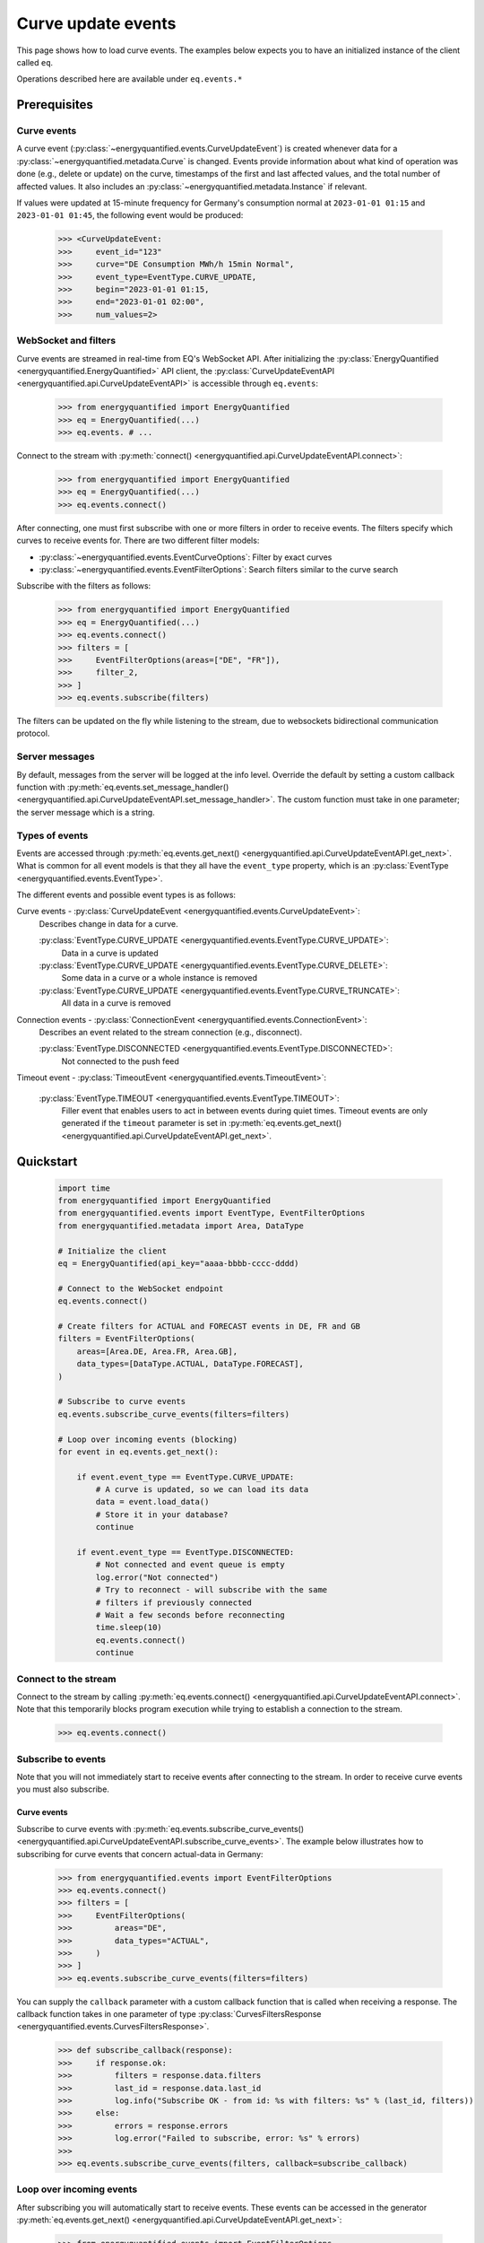 Curve update events
===========

This page shows how to load curve events. The examples below expects you to have an initialized
instance of the client called ``eq``.

Operations described here are available under ``eq.events.*``


Prerequisites
---------------------


Curve events
~~~~~~~~~~~~~~

A curve event (:py:class:`~energyquantified.events.CurveUpdateEvent`) is created whenever
data for a :py:class:`~energyquantified.metadata.Curve` is changed. Events provide information
about what kind of operation was done (e.g., delete or update) on the curve, timestamps of
the first and last affected values, and the total number of affected values. It also includes an
:py:class:`~energyquantified.metadata.Instance` if relevant.

If values were updated at 15-minute frequency for Germany's consumption normal at
``2023-01-01 01:15`` and ``2023-01-01 01:45``, the following event would be produced:

    >>> <CurveUpdateEvent:
    >>>     event_id="123"
    >>>     curve="DE Consumption MWh/h 15min Normal",
    >>>     event_type=EventType.CURVE_UPDATE,
    >>>     begin="2023-01-01 01:15,
    >>>     end="2023-01-01 02:00",
    >>>     num_values=2>


WebSocket and filters
~~~~~~~~~~~~~~

Curve events are streamed in real-time from EQ's WebSocket API. After initializing the
:py:class:`EnergyQuantified <energyquantified.EnergyQuantified>` API client, the
:py:class:`CurveUpdateEventAPI <energyquantified.api.CurveUpdateEventAPI>` is accessible
through ``eq.events``:

    >>> from energyquantified import EnergyQuantified
    >>> eq = EnergyQuantified(...)
    >>> eq.events. # ...

Connect to the stream with :py:meth:`connect() <energyquantified.api.CurveUpdateEventAPI.connect>`:

    >>> from energyquantified import EnergyQuantified
    >>> eq = EnergyQuantified(...)
    >>> eq.events.connect()

After connecting, one must first subscribe with one or more filters in order to receive events.
The filters specify which curves to receive events for. There are two different filter models:

- :py:class:`~energyquantified.events.EventCurveOptions`: Filter by exact curves
- :py:class:`~energyquantified.events.EventFilterOptions`: Search filters similar
  to the curve search

Subscribe with the filters as follows:

    >>> from energyquantified import EnergyQuantified
    >>> eq = EnergyQuantified(...)
    >>> eq.events.connect()
    >>> filters = [
    >>>     EventFilterOptions(areas=["DE", "FR"]),
    >>>     filter_2,
    >>> ]
    >>> eq.events.subscribe(filters)

The filters can be updated on the fly while listening to the stream, due to websockets
bidirectional communication protocol.


Server messages
~~~~~~~~~~~~~~

By default, messages from the server will be logged at the info level. Override the default by
setting a custom callback function with 
:py:meth:`eq.events.set_message_handler() <energyquantified.api.CurveUpdateEventAPI.set_message_handler>`.
The custom function must take in one parameter; the server message which is a string.


Types of events
~~~~~~~~~~~~~~

Events are accessed through :py:meth:`eq.events.get_next() <energyquantified.api.CurveUpdateEventAPI.get_next>`.
What is common for all event models is that they all have the ``event_type`` property, which is an
:py:class:`EventType <energyquantified.events.EventType>`.

The different events and possible event types is as follows:

Curve events - :py:class:`CurveUpdateEvent <energyquantified.events.CurveUpdateEvent>`:
    Describes change in data for a curve.

    :py:class:`EventType.CURVE_UPDATE <energyquantified.events.EventType.CURVE_UPDATE>`:
        Data in a curve is updated
    :py:class:`EventType.CURVE_UPDATE <energyquantified.events.EventType.CURVE_DELETE>`:
        Some data in a curve or a whole instance is removed
    :py:class:`EventType.CURVE_UPDATE <energyquantified.events.EventType.CURVE_TRUNCATE>`:
        All data in a curve is removed

Connection events - :py:class:`ConnectionEvent <energyquantified.events.ConnectionEvent>`:
    Describes an event related to the stream connection (e.g., disconnect).

    :py:class:`EventType.DISCONNECTED <energyquantified.events.EventType.DISCONNECTED>`:
        Not connected to the push feed

Timeout event - :py:class:`TimeoutEvent <energyquantified.events.TimeoutEvent>`:

    :py:class:`EventType.TIMEOUT <energyquantified.events.EventType.TIMEOUT>`:
        Filler event that enables users to act in between events during quiet times. Timeout events are
        only generated if the ``timeout`` parameter is set in
        :py:meth:`eq.events.get_next() <energyquantified.api.CurveUpdateEventAPI.get_next>`.


Quickstart
---------------------

    .. code-block:: python

        import time
        from energyquantified import EnergyQuantified
        from energyquantified.events import EventType, EventFilterOptions
        from energyquantified.metadata import Area, DataType

        # Initialize the client
        eq = EnergyQuantified(api_key="aaaa-bbbb-cccc-dddd)

        # Connect to the WebSocket endpoint
        eq.events.connect()

        # Create filters for ACTUAL and FORECAST events in DE, FR and GB
        filters = EventFilterOptions(
            areas=[Area.DE, Area.FR, Area.GB],
            data_types=[DataType.ACTUAL, DataType.FORECAST],
        )

        # Subscribe to curve events
        eq.events.subscribe_curve_events(filters=filters)

        # Loop over incoming events (blocking)
        for event in eq.events.get_next():
            
            if event.event_type == EventType.CURVE_UPDATE:
                # A curve is updated, so we can load its data
                data = event.load_data()
                # Store it in your database?
                continue
            
            if event.event_type == EventType.DISCONNECTED:
                # Not connected and event queue is empty
                log.error("Not connected")
                # Try to reconnect - will subscribe with the same
                # filters if previously connected
                # Wait a few seconds before reconnecting
                time.sleep(10)
                eq.events.connect()
                continue


Connect to the stream
~~~~~~~~~~~~~~

Connect to the stream by calling
:py:meth:`eq.events.connect() <energyquantified.api.CurveUpdateEventAPI.connect>`. Note that this
temporarily blocks program execution while trying to establish a connection to the stream.

    >>> eq.events.connect()


Subscribe to events
~~~~~~~~~~~~~~

Note that you will not immediately start to receive events after connecting to the stream. In order to
receive curve events you must also subscribe.


Curve events
^^^^^^^^^^^^^^

Subscribe to curve events with
:py:meth:`eq.events.subscribe_curve_events() <energyquantified.api.CurveUpdateEventAPI.subscribe_curve_events>`.
The example below illustrates how to subscribing for curve events that concern actual-data in Germany:

    >>> from energyquantified.events import EventFilterOptions
    >>> eq.events.connect()
    >>> filters = [
    >>>     EventFilterOptions(
    >>>         areas="DE",
    >>>         data_types="ACTUAL",
    >>>     )
    >>> ]
    >>> eq.events.subscribe_curve_events(filters=filters)

You can supply the ``callback`` parameter with a custom callback function that is called when receiving a response.
The callback function takes in one parameter of type
:py:class:`CurvesFiltersResponse <energyquantified.events.CurvesFiltersResponse>`.
    
    >>> def subscribe_callback(response):
    >>>     if response.ok:
    >>>         filters = response.data.filters
    >>>         last_id = response.data.last_id
    >>>         log.info("Subscribe OK - from id: %s with filters: %s" % (last_id, filters))
    >>>     else:
    >>>         errors = response.errors
    >>>         log.error("Failed to subscribe, error: %s" % errors)
    >>>
    >>> eq.events.subscribe_curve_events(filters, callback=subscribe_callback)

Loop over incoming events
~~~~~~~~~~~~~~

After subscribing you will automatically start to receive events. These events can be accessed in the generator
:py:meth:`eq.events.get_next() <energyquantified.api.CurveUpdateEventAPI.get_next>`:

    >>> from energyquantified.events import EventFilterOptions
    >>> eq.events.connect()
    >>> # Subscribe to all events for Germany
    >>> filters = [EventFilterOptions(areas="DE")]
    >>> eq.events.subscribe_curve_events(filters=filters)
    >>> for event in eq.events.get_next():
    >>>     # Handle event

Events from :py:meth:`eq.events.get_next() <energyquantified.api.CurveUpdateEventAPI.get_next>`
can be of different types, so you will sometimes get events of different type than
:py:class:`~energyquantified.events.CurveUpdateEvent`. For instance, you will get a
:py:class:`~energyquantified.events.ConnectionEvent` in the case of an unexpected disconnect.
The ``event_type`` attribute is common for all events from ``get_next()``, and may be used to
check the type of an event.

    .. code-block:: python

        import time
        from energyquantified.events import EventType, EventFilterOptions

        # Subscribe to curve events
        eq.events.subscribe_curve_events(filters=filters)

        # Loop over incoming events (blocking)
        for event in eq.events.get_next():
            
            if event.event_type == EventType.CURVE_UPDATE:
                # A curve is updated, so we can load its data
                data = event.load_data()
                # Store it in your database?
                continue
            
            if event.event_Type == EventType.CURVE_DELETE:
                # Some data in a curve or a whole isntance is removed
                continue

            if event.event_type == EventType.CURVE_TRUNCATE:
                # All data in a curve is removed
                continue

            if event.event_type == EventType.DISCONNECTED:
                # Not connected and event queue is empty

:py:meth:`eq.events.get_next() <energyquantified.api.CurveUpdateEventAPI.get_next>` blocks the thread
while waiting for a new message from the stream. If you might want to act when the stream is quiet (e.g.,
changing filters), supply the ``timeout`` parameter with the number of seconds to wait for an event. If
more than ``timeout`` seconds passes before a new event is received, you will get a
:py:class:`energyquantified.events.TimeoutEvent` object. The following code illustrates how
timeout events can be used to change filters:

    >>> eq.events.connect()
    >>> for event in eq.events.get_next(timeout=10):
    >>>     if event.event_type == EventType.TIMEOUT:
    >>>         # timeout (10) seconds passed with no new event. Maybe I want to change filter.
    >>>         # Create or update a filter
    >>>         filters = ...
    >>>         eq.events.subscribe_curve_events(filters=filters)

Timeout events can be ignored if you do not intend to act:

    >>> eq.events.connect()
    >>> for event in eq.events.get_next(timeout=10):
    >>>     if event.event_type == EventType.TIMEOUT
    >>>         continue

Or simply omit the ``timeout`` parameter:

    >>> eq.events.connect()
    >>> for event in eq.events.get_next():
    >>>     pass


Network error and reconnecting
~~~~~~~~~~~~~~

The client will automactically try to reconnect to the stream if the connection drops, unless the
user manually closes it with :py:meth:`eq.events.close() <energyquantified.api.CurveUpdateEventAPI.close>`.

If the client is not connected to stream **and** is not trying to (re)connect (**and** all received
events have been handled),
:py:meth:`get_next() <energyquantified.api.CurveUpdateEventAPI.get_next>` will start to yield
:py:class:`ConnectionEvent <energyquantified.events.ConnectionEvent>`'s that describes the cause of the disconnect.
In this situation you need to manually invoke :py:meth:`connect() <energyquantified.api.CurveUpdateEventAPI.connect>`
in order to (re)connect to the stream. Please wait a brief moment before trying to reconnect, by sleeping
the program as shown below:
    
    >>> import time
    >>> from energyquantified.events import EventType
    >>> eq.events.connect()
    >>> for event in eq.events.get_next():
    >>>     if event.event_type == EventType.DISCONNECTED:
    >>>         # Wait 60 seconds before reconnecting
    >>>         time.sleep(60)
    >>>         # Try to reconnect
    >>>         eq.events.connect()

Note that you can access previously received and unhandled events in ``eq.events.get_next()``,
regardless of connection status (you will not see connection events until earlier events have been handled). Keep
in mind that each event is only returned **once** from ``eq.events.get_next()``.

Reconnecting with the same instance of :py:class:`EnergyQuantified <energyquantified.EnergyQuantified>`
automatically subscribes with the last used filters.


Closing the connection
---------------------

Method reference: :py:meth:`eq.events.close() <energyquantified.api.CurveUpdateEventAPI.close>`

Close the connection by caling 
:py:meth:`eq.events.close() <energyquantified.api.CurveUpdateEventAPI.close>`.This also causes 
:py:meth:`get_next() <energyquantified.api.CurveUpdateEventAPI.get_next>` to yield
:py:class:`ConnectionEvent <energyquantified.events.ConnectionEvent>`'s after all events have been
handled. The reason of a disconnect (e.g., intentional close by user, server downtime) is described
in the ``ConnectionEvent``.

Remembering received events
---------------------

Events are available on the stream server a short amount of time after they are created. Every
:py:class:`~energyquantified.events.CurveUpdateEvent` is uniquely identified by their
``event_id`` attribute. The API supports requesting older events. Note that the stream server
**keeps only a limited number of events** and there is no guarantee that you will receive all events.


Network error and missed events
~~~~~~~~~~~~~~

The client always keeps track of the most recent event received by storing the ``event_id``
in-memory. If you for any reason lose connection the stream, with the exception of manually closing
(i.e., calling :py:meth:`eq.events.close() <energyquantified.api.CurveUpdateEventAPI.close>`) it,
the client automatically tries to reconnect and requests all events since the last received ``event_id``.

When reconnecting with the same instance of
:py:class:`EnergyQuantified <energyquantified.EnergyQuantified>` (or during automatic reconnect)
the client will try to subscribe with the last used filters.


Request all events since last session
~~~~~~~~~~~~~~

Getting events that were streamed after you were last connected to the stream can be done in one of two
ways; (1) supplying the ``last_id`` parameter in
:py:meth:`eq.events.subscribe_curve_events() <energyquantified.api.CurveUpdateEventAPI.subscribe_curve_events>`
with the ``event_id`` from the last :py:class:`~energyquantified.events.CurveUpdateEvent` you
received, or (2) by supplying the ``last_id_file`` parameter with a file path when initializing
:py:class:`EnergyQuantified <energyquantified.EnergyQuantified>`. The two options are briefly described
in the following subsections. ID parameterized in ``connect()`` takes priority over the last id file.


Storing last event id in a file
^^^^^^^^^^^^^^

The simplest way to request events missed while not connected is to supply the ``last_id_file``
parameter with a file path when connecting with
:py:meth:`eq.events.connect(last_id_file="path_to_file.json") <energyquantified.api.CurveUpdateEventAPI.connect>`:

        >>> from energyquantified import EnergyQuantified
        >>> eq = EnergyQuantified(api_key="aaaa-bbbb-cccc-dddd)
        >>> eq.events.connect(last_id_file="last_id_file.json") # file path

The file can be nested in a directory (which is also created if it does not already exists):
    
        >>> from energyquantified import EnergyQuantified
        >>> eq = EnergyQuantified(api_key="aaaa-bbbb-cccc-dddd)
        >>> eq.events.connect(last_id_file="folder_name/last_id_file.json") # file path

The client regurarly updates the file at a defined interval (~0.5/min), when the connection
drops, and when execution of the program is terminated (for any reason). The next time you
connect to the stream, assuming the same file path for ``last_id_file``, you will receive
all (available) events that you missed since last session.

The ID used when the last id file is updated is the ``event_id`` from the latest event received
through py:meth:`eq.events.get:next() <energyquantified.api.CurveUpdateEventAPI.get_next>`).


Load data for curve events
---------------------

Method reference: :py:meth:`event.load_data() <energyquantified.events.CurveUpdateEvent.load_data>`

Load the data a curve event describes with
:py:meth:`event.load_data() <energyquantified.events.CurveUpdateEvent.load_data>`:

    >>> for event in eq.events.get_next():
    >>>     if event.event_type.is_curve_type():
    >>>         data = event.load_data()

Note that ``load_data()`` returns different data types based on the event. The ``data`` object in the
example above might be a :py:class:`~energyquantified.data.Timeseries`,
:py:class:`~energyquantified.data.Periodseries`, or some other type of object. Data cannot be loaded for
events that describe deleted data, as said data no longer exists.

    >>> from energyquantified.events import EventType
    >>> for event in eq.events.get_next():
    >>>     if event.event_type.is_curve_type():
    >>>         # Got a curve event
    >>>         if event.event_type == EventType.CURVE_DELETE:
    >>>             # Cannot load deleted data
    >>>         elif event.event_type == EventType.CURVE_UPDATE:
    >>>             # Data is updated? OK to load!
    >>>             data = event.load_data()


Filter events
---------------------

Method reference: :py:meth:`eq.events.subscribe() <energyquantified.api.CurveUpdateEventAPI.subscribe>`

In order to start receving events you must first subscribe with one or more filters. Simply create
a filter and pass it along when calling ``subscribe``:

    >>> from energyquantified.events import EventFilterOptions
    >>> # First connect
    >>> eq.events.connect()
    >>> # Create filter and subscribe
    >>> filter = EventFilterOptions()
    >>> eq.events.subscribe(filter)

    >>> from energyquantified import EnergyQuantified
    >>> # First initialize api client and then connect
    >>> eq = EnergyQuantified(...)
    >>> eq.events.connect()
    >>> # Create filters
    >>> filter_1 = EventFilterOptions()
    >>> filter_1.set_areas(["DE", "FR"])
    >>> filter_2 = EventCurveOptions()
    >>> filter_2.set_curve_names([<insert exact curve name here>])
    >>> filters = [filter_1, filter_2]
    >>> # Subscribe with multiple filters ..
    >>> eq.events.subscribe(filters)
    >>> # .. or with a single
    >>> eq.events.subscribe(fitler_1)

You can subscribe with one or multiple filters, and will receive events matching at least one of
the filters. If a variable in a filter has multiple values (e.g., two areas), an event is considered
to match if it matches at least one of the set value:

    >>> from energyquantified.events import EventFilterOptions
    >>> filter = EventFilterOptions().set_areas(["DE", "FR"])
    >>> # Matches all events for Germany and/or France

There is no restriction for the type of filters when subscribing with multiple, so you are free to use
a combination of :py:class:`~energyquantified.events.EventCurveOptions` and
:py:class:`~energyquantified.events.EventFilterOptions`. **Note that the maximum number of filters
allowed is limited to ten (10)**.

Events must match all variables from a filter. In the example below we still filter for Germany and/or France,
but limit the results to those with the ``ACTUAL`` data-type. A forecast curve (i.e., data-type=``FORECAST``)
for germany would not be match becuase of data type mismatch. The example below matches matches events
that is for Germany and/or France, **and** has the ``ACTUAL`` data-type.

    >>> from energyquantified.events import EventFilterOptions
    >>> filter = EventFilterOptions()
    >>> filter.set_areas(["DE", "FR"])
    >>> filter.set_data_types("actual")
    >>> # Matches all events for Germany and/or France that concern actual-data

The implementation of the filters is fluent so setting variables can be chained:

    >>> from energyquantified.events import EventFilterOptions
    >>> filter = EventFilterOptions()
    >>> filter.set_areas(["DE", "FR"]).set_data_types("actual") #.set( .. )
    >>> # Matches all events for Germany and/or France that concern actual-data


Filter types
~~~~~~~~~~~~~~

Choose between two types of filters when subscribing to events; (1) 
:py:class:`~energyquantified.events.EventCurveOptions` for filtering by exact curve names,
useful for when you want events for a specific selection of curves, and (2)
:py:class:`~energyquantified.events.EventFilterOptions` for filtering by a selection of
:py:class:`~energyquantified.data.Curve` attributes, such as
:py:class:`~energyquantified.metadata.Area` or :py:class:`~energyquantified.metadata.DataType`.


EventCurveOptions
^^^^^^^^^^^^^^

See :py:class:`energyquantified.events.EventCurveOptions`

``begin``:
    Start of the range to receive events for. Events overlapping begin/end (even partially) is
    considered to match.

    :py:meth:`set_begin() <energyquantified.events.EventCurveOptions.set_begin>`
``end``:
    Start of the range to receive events for. Events overlapping begin/end (even partially) is
    considered to match.

    :py:meth:`set_begin() <energyquantified.events.EventCurveOptions.set_begin>`
``event_types``:
    Filter by one or more :py:class:`EventType <energyquantified.events.EventType>`'s
    (e.g., ``UPDATE`` or ``DELETE``).

    :py:meth:`set_event_types() <energyquantified.events.EventCurveOptions.set_event_types>`
``curve_names``:
    Exact curve name(s).

    :py:meth:`set_curve_names() <energyquantified.events.EventCurveOptions.set_curve_names>`


EventFilterOptions
^^^^^^^^^^^^^^

See :py:class:`energyquantified.events.EventFilterOptions`

``begin``:
    Start of the range to receive events for. Events overlapping begin/end (even partially) is
    considered to match.

    :py:meth:`set_begin() <energyquantified.events.EventFilterOptions.set_begin>`
``end``:
    Start of the range to receive events for. Events overlapping begin/end (even partially) is
    considered to match.

    :py:meth:`set_begin() <energyquantified.events.EventFilterOptions.set_begin>`
``event_types``:
    Filter by one or more :py:class:`EventType <energyquantified.events.EventType>`'s
    (e.g., ``UPDATE`` or ``DELETE``).

    :py:meth:`set_event_types() <energyquantified.events.EventFilterOptions.set_event_types>`

``q``:
    Freetext search alike the curve search (e.g., "wind power germany")

    :py:meth:`set_q() <energyquantified.events.EventFilterOptions.set_q>`

``areas``:
    Filter by one or more :py:class:`Area <energyquantified.metadata.Area>`'s.

    :py:meth:`set_areas() <energyquantified.events.EventFilterOptions.set_areas>`

``data_types``:
    Filter by one or more :py:class:`DataType <energyquantified.metadata.DataType>`'s.

    :py:meth:`set_data_types() <energyquantified.events.EventFilterOptions.set_data_types>`

``commodities``:
    Filter by commodities.

    :py:meth:`set_commodities() <energyquantified.events.EventFilterOptions.set_commodities>`

``categories``:
    Filter by one or more categories.

    :py:meth:`set_categories() <energyquantified.events.EventFilterOptions.set_categories>`

``exact_categories``:
    Filter by one or more exact categories. An exact category should be a string of categories
    separated by space.

    :py:meth:`set_exact_categories() <energyquantified.events.EventFilterOptions.set_exact_categories>`


Update filters
~~~~~~~~~~~~~~

Update your stream filters by calling
:py:meth:`subscribe() <energyquantified.api.CurveUpdateEventAPI.subscribe>`
with your new filters. Filters can be updated while already connected to the stream.

    >>> from energyquantified.events import EventCurveOptions, EventFilterOptions
    >>> # Setting one filter
    >>> filter_0 = EventFilterOptions().set_areas("GB")
    >>> eq.events.subscribe(filter_0)
    >>> # Multiple filters
    >>> filter_1 = EventFilterOptions().set_areas("DE").set_data_types(["ACTUAL", "FORECAST"])
    >>> filter_2 = EventCurveOptions().set_curve_names("DE Consumption MWh/h 15min Normal")
    >>> new_filters = [filter_1, filter_2]
    >>> eq.events.subscribe(new_filters)

The stream server responds with the active filters once they have been successfully updated on the
server. The response can be found among the other messages in ``eq.events.get_next()``, and has
the ``FILTERS`` ``MessageType``. The example below shows the result from subscribing two times with
different filters:

    >>> from energyquantified.events import EventCurveOptions, EventFilterOptions, MessageType
    >>> # Setting first filter
    >>> filter_1 = EventFilterOptions().set_areas("GB")
    >>> eq.events.subscribe(filter_1)
    >>> # Create some new filters and overwrite existing
    >>> filter_2 = EventFilterOptions().set_areas("DE").set_data_types(["ACTUAL", "FORECAST"])
    >>> filter_3 = EventCurveOptions().set_curve_names("DE Consumption MWh/h 15min Normal")
    >>> eq.events.subscribe([filter_2, filter_3])
    >>> for msg_type, data in eq.events.get_next():
    >>>     if msg_type == MessageType.FILTERS:
    >>>         print(data)
    [<EventFilterOptions: areas=[<Area: GB>]>]
    [<EventFilterOptions: areas=[<Area: DE>], data_types=[ACTUAL, FORECAST]>, <EventCurveOptions: curve_names=['de consumption mwh/h 15min normal']>]


Query for current filters
~~~~~~~~~~~~~~

Although you automatically get a message every time the filters are updated, it is also possible to
manually request the currently active filters with
:py:meth:`get_curve_filters() <energyquantified.api.CurveUpdateEventAPI.get_curve_filters>`.
You can supply the ``callback`` parameter with a custom callback function that is called when receiving a response.
The callback function takes in one parameter of type
:py:class:`CurvesFiltersResponse <energyquantified.events.CurvesFiltersResponse>`.
    
    >>> def filters_callback(response):
    >>>     if response.ok:
    >>>         filters = response.data.filters
    >>>         log.info("Active curve filters: %s" % filters)
    >>>     else:
    >>>         errors = response.errors
    >>>         log.error("Failed to get active curve filters, error: %s" % errors)
    >>>
    >>> eq.events.get_curve_filters(callback=subscribe_callback)


Automatic subscribe after reconnect
~~~~~~~~~~~~~~

When reconnecting with the same instance of
:py:class:`EnergyQuantified <energyquantified.EnergyQuantified>` (or if automatic reconnect)
the client will try to subscribe with the last used filters.


Program termination and event id
---------------------

It can be useful to keep track of the ID from the last event handled when exiting the program, in order
to not receive duplicate events next time connecting. If the ``last_id_file`` is set upon initialization
of :py:class:`EnergyQuantified <energyquantified.EnergyQuantified>`, the file will be updated
at program termination with the use of the `atexit <https://docs.python.org/3/library/atexit.html>` module.
However, the ID saved when using a file is the last ID that is added to the message queue, and not
necessarily the last event handled by the user. If you want to keep track of the ID from the last event you
were done handling, the following code may be helpful:
    
# TODO remove this?
    >>> import json
    >>>
    >>> last_id = None
    >>> try:
    >>>     for event in get_next():
    >>>         if msg_type == MessageType.EVENT:
    >>>             # your preferred actions, maybe loading a series
    >>>             series = data.load_data()
    >>>             # ...
    >>>             # Done handling the event, let's save the id
    >>>             last_id = data.event_id
    >>> # (optional) catch KeyboardInterrupt to manually stop the script
    >>> catch KeyboardInterrupt as _:
    >>>     save_file()
    >>> catch Exception as e:
    >>>     # Or just save for any unexpected error
    >>>     save_file()
    >>>
    >>> def save_file():
    >>>     with open("backup_last_id_file.json", "w") as f:
    >>>         json.dump({"last_id": last_id}, f)

Or by using `atexit <https://docs.python.org/3/library/atexit.html>`:

    >>> import atexit
    >>> import json
    >>> 
    >>> last_id = None
    >>>
    >>> def save_file():
    >>>     with open("backup_last_id_file.json", "w") as f:
    >>>         json.dump({"last_id": last_id}, f)
    >>>
    >>> atexit.register(save_file)
    >>>
    >>> for msg_type, data in get_next():
    >>>     if msg_type == MessageType.EVENT:
    >>>         # your preferred actions, maybe loading a series
    >>>         series = data.load_data()
    >>>         # ...
    >>>         # Done handling the event, let's save the id
    >>>         last_id = data.event_id


Message and error handlers
~~~~~~~~~~~~~~
todo
